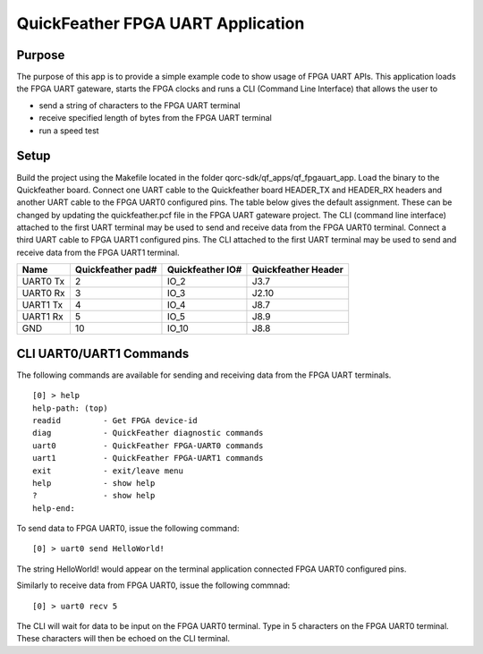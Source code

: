 QuickFeather FPGA UART Application
==================================

Purpose
-------

The purpose of this app is to provide a simple example code to show
usage of FPGA UART APIs. This application loads the FPGA UART gateware,
starts the FPGA clocks and runs a CLI (Command Line Interface) that
allows the user to

-  send a string of characters to the FPGA UART terminal
-  receive specified length of bytes from the FPGA UART terminal
-  run a speed test

Setup
-----

Build the project using the Makefile located in the folder
qorc-sdk/qf_apps/qf_fpgauart_app. Load the binary to the Quickfeather
board. Connect one UART cable to the Quickfeather board HEADER_TX and
HEADER_RX headers and another UART cable to the FPGA UART0 configured
pins. The table below gives the default assignment. These can be changed
by updating the quickfeather.pcf file in the FPGA UART gateware project.
The CLI (command line interface) attached to the first UART terminal may
be used to send and receive data from the FPGA UART0 terminal. Connect a
third UART cable to FPGA UART1 configured pins. The CLI attached to the
first UART terminal may be used to send and receive data from the FPGA
UART1 terminal.

======== ================= ================ ===================
Name     Quickfeather pad# Quickfeather IO# Quickfeather Header
======== ================= ================ ===================
UART0 Tx 2                 IO_2             J3.7
UART0 Rx 3                 IO_3             J2.10
UART1 Tx 4                 IO_4             J8.7
UART1 Rx 5                 IO_5             J8.9
GND      10                IO_10            J8.8
======== ================= ================ ===================

CLI UART0/UART1 Commands
------------------------

The following commands are available for sending and receiving data from
the FPGA UART terminals.

::

   [0] > help
   help-path: (top)
   readid         - Get FPGA device-id
   diag           - QuickFeather diagnostic commands
   uart0          - QuickFeather FPGA-UART0 commands
   uart1          - QuickFeather FPGA-UART1 commands
   exit           - exit/leave menu
   help           - show help
   ?              - show help
   help-end:

To send data to FPGA UART0, issue the following command:

::

   [0] > uart0 send HelloWorld!

The string HelloWorld! would appear on the terminal application
connected FPGA UART0 configured pins.

Similarly to receive data from FPGA UART0, issue the following commnad:

::

   [0] > uart0 recv 5

The CLI will wait for data to be input on the FPGA UART0 terminal. Type
in 5 characters on the FPGA UART0 terminal. These characters will then
be echoed on the CLI terminal.
